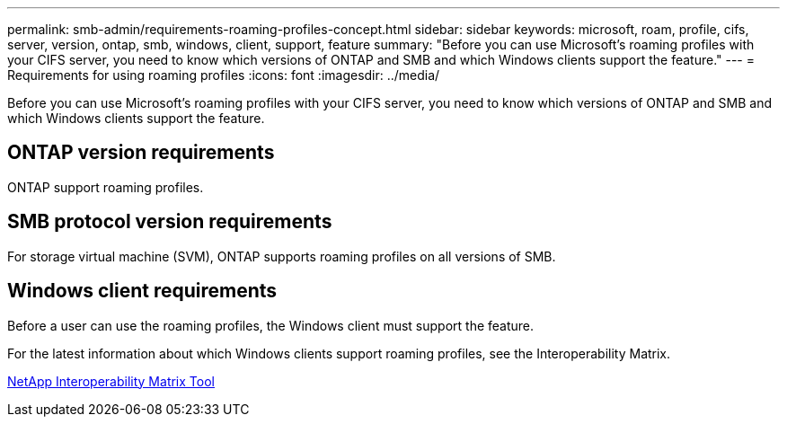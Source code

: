 ---
permalink: smb-admin/requirements-roaming-profiles-concept.html
sidebar: sidebar
keywords: microsoft, roam, profile, cifs, server, version, ontap, smb, windows, client, support, feature
summary: "Before you can use Microsoft’s roaming profiles with your CIFS server, you need to know which versions of ONTAP and SMB and which Windows clients support the feature."
---
= Requirements for using roaming profiles
:icons: font
:imagesdir: ../media/

[.lead]
Before you can use Microsoft's roaming profiles with your CIFS server, you need to know which versions of ONTAP and SMB and which Windows clients support the feature.

== ONTAP version requirements

ONTAP support roaming profiles.

== SMB protocol version requirements

For storage virtual machine (SVM), ONTAP supports roaming profiles on all versions of SMB.

== Windows client requirements

Before a user can use the roaming profiles, the Windows client must support the feature.

For the latest information about which Windows clients support roaming profiles, see the Interoperability Matrix.

https://mysupport.netapp.com/matrix[NetApp Interoperability Matrix Tool^]
